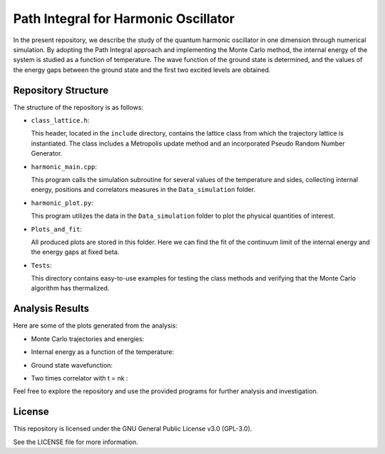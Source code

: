 =====================================
Path Integral for Harmonic Oscillator
=====================================

In the present repository, we describe the study of the quantum harmonic oscillator in one dimension through numerical simulation. By adopting the Path Integral approach and implementing the Monte Carlo method, the internal energy of the system is studied as a function of temperature. The wave function of the ground state is determined, and the values of the energy gaps between the ground state and the first two excited levels are obtained.

Repository Structure
====================

The structure of the repository is as follows:

- ``class_lattice.h``:

  This header, located in the ``include`` directory, contains the lattice class from which the trajectory lattice is instantiated. The class includes a Metropolis update method and an incorporated Pseudo Random Number Generator.

- ``harmonic_main.cpp``:

  This program calls the simulation subroutine for several values of the temperature and sides, collecting internal energy, positions and correlators measures in the ``Data_simulation`` folder.

- ``harmonic_plot.py``:

  This program utilizes the data in the ``Data_simulation`` folder to plot the physical quantities of interest.

- ``Plots_and_fit``:

  All produced plots are stored in this folder. Here we can find the fit of the continuum limit of the internal energy and the energy gaps at fixed beta.

- ``Tests``:

  This directory contains easy-to-use examples for testing the class methods and verifying that the Monte Carlo algorithm has thermalized.


Analysis Results
================

Here are some of the plots generated from the analysis:

- Monte Carlo trajectories and energies:

  .. image:: https://github.com/Dario-Maglio/Path_Integral_for_Harmonic_Oscillator/blob/54dc4be0294df21678a78ab28b849ae03f2e6852/Tests/test_montecarlo.png
     :align: center
     :width: 80%


- Internal energy as a function of the temperature:

  .. image:: https://github.com/Dario-Maglio/Path_Integral_for_Harmonic_Oscillator/blob/54dc4be0294df21678a78ab28b849ae03f2e6852/Plots_and_fit/Energy%20as%20a%20function%20of%20beta.png
     :align: center

- Ground state wavefunction:

  .. image:: https://github.com/Dario-Maglio/Path_Integral_for_Harmonic_Oscillator/blob/54dc4be0294df21678a78ab28b849ae03f2e6852/Plots_and_fit/GS%20%7C%20beta%20%3D%2050%20%2C%20side%20%3D%20260.png
     :align: center

- Two times correlator with t = nk :

  .. image:: https://github.com/Dario-Maglio/Path_Integral_for_Harmonic_Oscillator/blob/54dc4be0294df21678a78ab28b849ae03f2e6852/Plots_and_fit/Correlator%201%20%7C%20Beta%20%3D%2050.png
     :align: center


Feel free to explore the repository and use the provided programs for further analysis and investigation.

License
=======

This repository is licensed under the GNU General Public License v3.0 (GPL-3.0). 

See the LICENSE file for more information.

